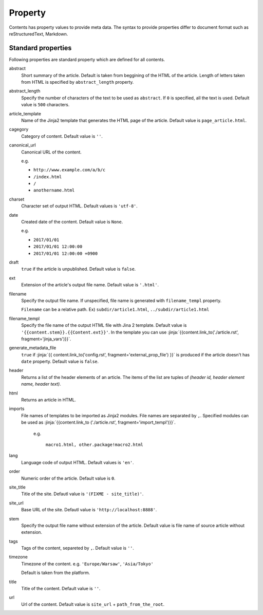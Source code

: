 
.. article::
  :order: 20
  

Property
=================

Contents has property values to provide meta data. The syntax to provide properties differ to document format such as reStructuredText, Markdown.


.. target:: standardprofs


Standard properties
----------------------------

Following properties are standard property which are defined for all contents.



abstract
   Short summary of the article. Default is taken from beggining of the HTML of the article. Length of letters taken from HTML is specified by ``abstract_length`` property. 


abstract_length
   Specify the number of characters of the text to be used as ``abstract``. If ``0`` is specified, all the text is used. Default value is ``500`` characters.

article_template
   Name of the Jinja2 template that generates the HTML page of the article. Default value is ``page_article.html``.

cagegory
  Category of content. Default value is ``''``.

canonical_url
  Canonical URL of the content.

  e.g.

  - ``http://www.example.com/a/b/c``

  - ``/index.html``

  - ``/``

  - ``anothername.html``

charset
  Character set of output HTML. Default values is ``'utf-8'``.

date
  Created date of the content. Default value is ``None``.

  e.g.

  - ``2017/01/01``

  - ``2017/01/01 12:00:00``

  - ``2017/01/01 12:00:00 +0900``

.. target:: prop_imports

draft
   ``true`` if the article is unpublished. Default value is ``false``.

ext
   Extension of the article's output file name. Default value is ``'.html'``.

filename
   Specify the output file name. If unspecified, file name is generated with ``filename_templ`` property.

   ``Filename`` can be a relative path. Ex) ``subdir/article1.html``, ``../subdir/article1.html``

filename_templ
   Specify the file name of the output HTML file with Jina 2 template. Default value is ``'{{content.stem}}.{{Content.ext}}'``. In the template you can use :jinja:`{{content.link_to('./article.rst', fragment='jinja_vars')}}`.

generate_metadata_file
   ``true`` if :jinja:`{{ content.link_to('config.rst', fragment='external_prop_file') }}` is produced if the article doesn't has ``date`` property. Default value is ``false``.
   
header
   Returns a list of the header elements of an article. The items of the list are tuples of `(header id, header element name, header text)`. 

html
   Returns an article in HTML.


imports
  File names of templates to be imported as Jinja2 modules. File names are separated by ``,``. Specified modules can be used as :jinja:`{{content.link_to ('./article.rst', fragment='import_templ')}}`.

   e.g.

     ``macro1.html, other.package!macro2.html``

lang
  Language code of output HTML. Default values is ``'en'``.


order
  Numeric order of the article. Default value is ``0``.


site_title
  Title of the site. Defautl value is ``'(FIXME - site_title)'``.

site_url
  Base URL of the site. Defautl value is ``'http://localhost:8888'``.

stem
  Specify the output file name without extension of the article. Default value is file name of source article  without extension.

tags
  Tags of the content, separeted by ``,``. Default value is ``''``.

timezone
  Timezone of the content. e.g. ``'Europe/Warsaw'``, ``'Asia/Tokyo'``

  Default is taken from the platform.

title
  Title of the content. Default value is ``''``.

url
  Url of the content. Default value is ``site_url`` + ``path_from_the_root``.

